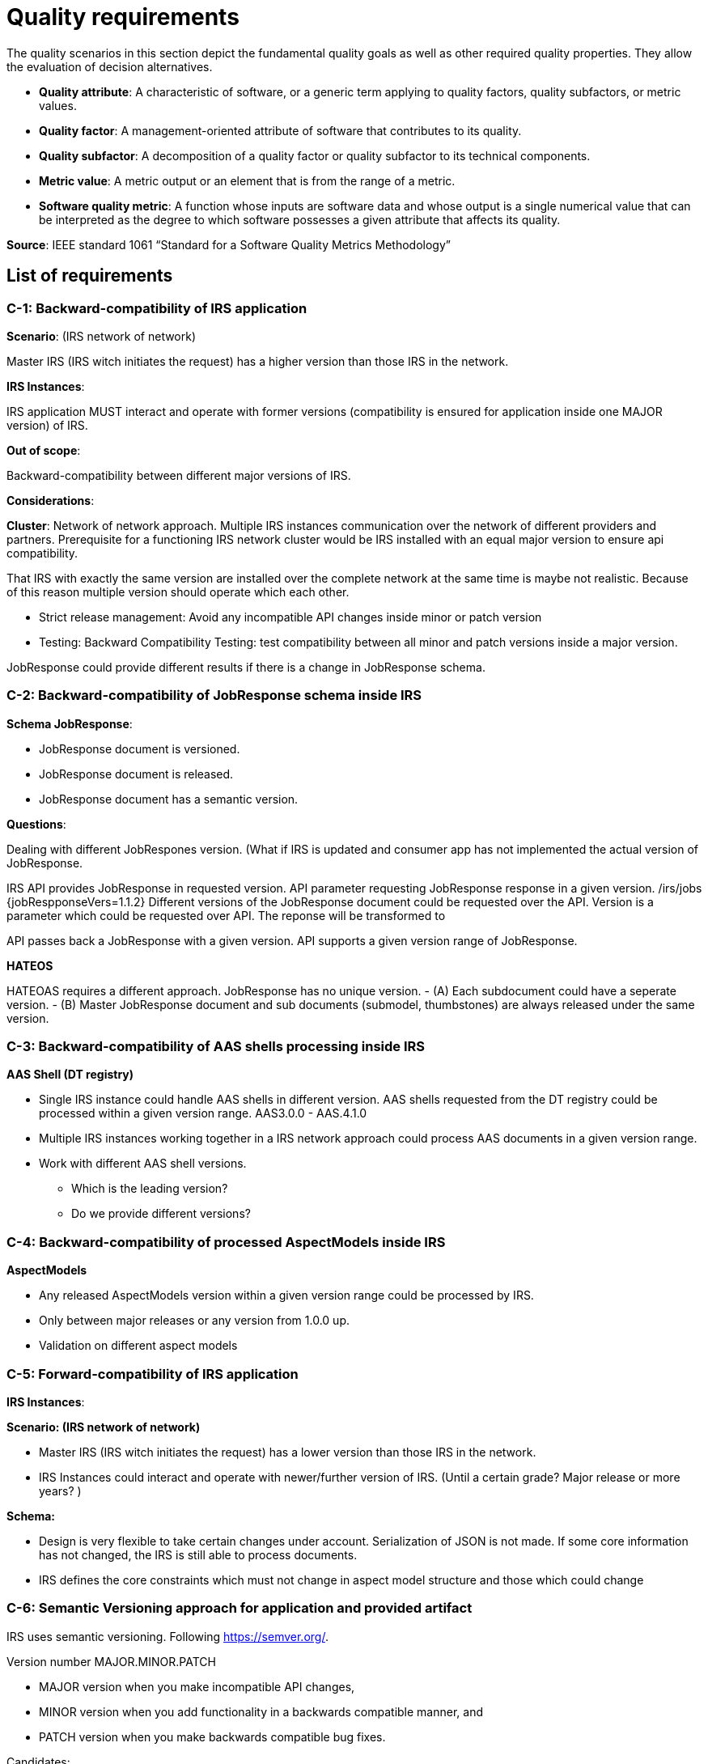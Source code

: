 = Quality requirements

The quality scenarios in this section depict the fundamental quality goals as well as other required quality properties. They allow the evaluation of decision alternatives.

- *Quality attribute*: A characteristic of software, or a generic term applying to quality factors, quality subfactors, or metric values.
- *Quality factor*: A management-oriented attribute of software that contributes to its quality.
- *Quality subfactor*: A decomposition of a quality factor or quality subfactor to its technical components.
- *Metric value*: A metric output or an element that is from the range of a metric.
- *Software quality metric*: A function whose inputs are software data and whose output is a single numerical value that can be interpreted as the degree to which software possesses a given attribute that affects its quality.

*Source*: IEEE standard 1061 “Standard for a Software Quality Metrics Methodology”

== List of requirements

=== C-1: Backward-compatibility of IRS application

*Scenario*: (IRS network of network)

Master IRS (IRS witch initiates the request) has a higher version than those IRS in the network.

*IRS Instances*:

IRS application MUST interact and operate with former versions (compatibility is ensured for application inside one MAJOR version) of IRS.

*Out of scope*:

Backward-compatibility between different major versions of IRS.

*Considerations*:

*Cluster*: Network of network approach. Multiple IRS instances communication over the network of different providers and partners. Prerequisite for a functioning IRS network cluster would be IRS installed with an equal major version to ensure api compatibility.

That IRS with exactly the same version are installed over the complete network at the same time is maybe not realistic. Because of this reason multiple version should operate which each other.

- Strict release management: Avoid any incompatible API changes inside minor or patch version
- Testing: Backward Compatibility Testing: test compatibility between all minor and patch versions inside a major version.

JobResponse could provide different results if there is a change in JobResponse schema.

=== C-2: Backward-compatibility of JobResponse schema inside IRS

*Schema JobResponse*:

- JobResponse document is versioned.
- JobResponse document is released.
- JobResponse document has a semantic version.

*Questions*:

Dealing with different JobRespones version. (What if IRS is updated and consumer app has not implemented the actual version of JobResponse.

IRS API provides JobResponse in requested version. API parameter requesting JobResponse response in a given version. /irs/jobs {jobRespponseVers=1.1.2} Different versions of the JobResponse document could be requested over the API.  Version is a parameter which could be requested over API. The reponse will be transformed to

API passes back a JobResponse with a given version. API supports a given version range of JobResponse.


*HATEOS*

HATEOAS requires a different approach. JobResponse has no unique version.
- (A) Each subdocument could have a seperate version.
- (B) Master JobResponse document and sub documents (submodel, thumbstones) are always released under the same version.

=== C-3: Backward-compatibility of AAS shells processing inside IRS

*AAS Shell (DT registry)*

* Single IRS instance could handle AAS shells in different version. AAS shells requested from the DT registry could be processed within a given version range. AAS3.0.0 - AAS.4.1.0
* Multiple IRS instances working together in a IRS network approach could process AAS documents in a given version range.
* Work with different AAS shell versions.
** Which is the leading version?
** Do we provide different versions?

=== C-4: Backward-compatibility of processed AspectModels inside IRS

*AspectModels*

* Any released AspectModels version within a given version range could be processed by IRS.
* Only between major releases or any version from 1.0.0 up.
* Validation on different aspect models

=== C-5: Forward-compatibility of IRS application

*IRS Instances*:

*Scenario: (IRS network of network)*

* Master IRS (IRS witch initiates the request) has a lower version than those IRS in the network.

* IRS Instances could interact and operate with newer/further version of IRS. (Until a certain grade? Major release or more years? )

*Schema:*

* Design is very flexible to take certain changes under account. Serialization of JSON is not made. If some core information has not changed, the IRS is still able to process documents.
* IRS defines the core constraints which must not change in aspect model structure and those which could change

=== C-6: Semantic Versioning approach for application and provided artifact

IRS uses semantic versioning. Following https://semver.org/.

Version number MAJOR.MINOR.PATCH

* MAJOR version when you make incompatible API changes,
* MINOR version when you add functionality in a backwards compatible manner, and
* PATCH version when you make backwards compatible bug fixes.


Candidates:

* JobResponse Schema Version
* IRS Application Version
* API versioning
** Concept for Backward-compatibility (API contracts)
** Develop a API Versioning Strategy
*** e.g. Versioning through api path /irs/v1.5/../

=== T-1: Monitoring of application collecting KPIs and metrics for resource allocation and core processing

* IRS provides a Grafana Monitoring Dashboard which covers the core metrics for Ressource monitoring, application performance, internal job processing metrics and errors and exceptions occurred on external system calls.
* Collection of extended metrics and the creation of new Dashboards could be extended by developers.

Collection and analysis of data to detect, report (alerting) and analyse disruptions in advance or when they occur. To clarify if the application running within the defined operating resources and parameters.

* Grafana Dashboard, providing dashboard with aggregated and detailed information for the following categories:
** Resources Monitoring
*** CPU
*** Memory
*** Threads
** Job Details Monitoring
*** Metrics for job processing details
*** Jobs with job states
*** Error and failures in processing
** IRS Consumer API
*** Requests
*** Roundtrip time
*** Latency
*** ...
** IRS AAS API
*** Request details
*** Latency
*** Details to retry information
* Usage of Prometheus monitoring solution, collecting application and resource metrics and provides them for different visualization application like the most common is Grafana.

=== M-1: API Contracts and Design

Well-defined interfaces and API contracts

(question) Usage of API Linter (https://linter.aip.dev/)

(question) Usage of // Spectral Ruleset for API Design Guidelines

(question) https://stoplight.io/open-source/spectral

Spectral Ruleset for API Design Guidelines
https://github.com/doubleSlashde/API-Design-Guidelines

https://doubleslashde.github.io/API-Design-Guidelines/REST_API_Guidelines.pdf

The latest version of API Guidelines from doubleSlash Net-Business GmbH are available in the following formats.
Johannes Zahn Benefit would be, to have clear and documented API Design Guideline which are checked using an API Linter. This will take additional effort but will cause a clear and reasonable api documentation based on clear rules.